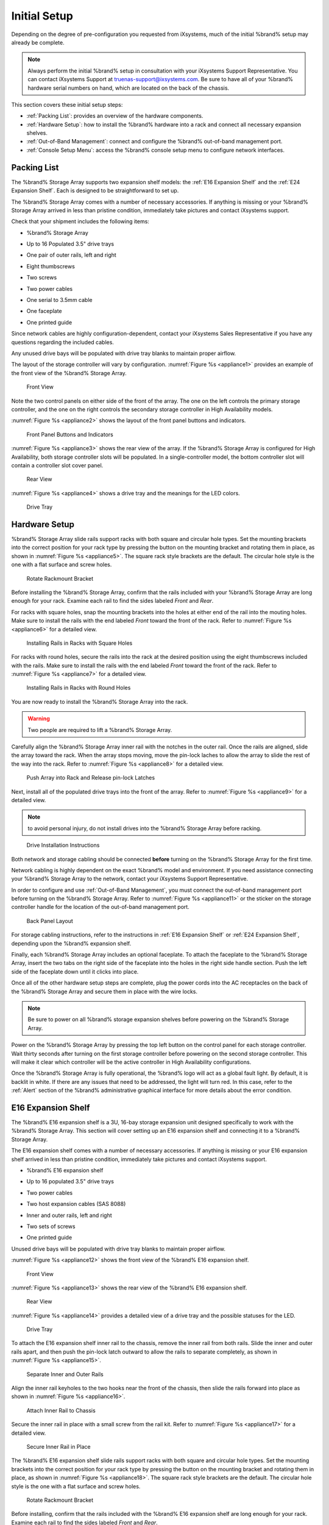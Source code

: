 Initial Setup
=============

Depending on the degree of pre-configuration you requested from
iXsystems, much of the initial %brand% setup may already be
complete.

.. note:: Always perform the initial %brand% setup in consultation
   with your iXsystems Support Representative. You can contact
   iXsystems Support at truenas-support@ixsystems.com. Be sure to
   have all of your %brand% hardware serial numbers on hand, which
   are located on the back of the chassis.

This section covers these initial setup steps:

* :ref:`Packing List`: provides an overview of the hardware
  components.

* :ref:`Hardware Setup`: how to install the %brand% hardware into a
  rack and connect all necessary expansion shelves.

* :ref:`Out-of-Band Management`: connect and configure the %brand%
  out-of-band management port.

* :ref:`Console Setup Menu`: access the %brand% console setup menu
  to configure network interfaces.


.. index:: Packing List

.. _Packing List:

Packing List
------------

The %brand% Storage Array supports two expansion shelf models: the
:ref:`E16 Expansion Shelf` and the :ref:`E24 Expansion Shelf`. Each
is designed to be straightforward to set up.

The %brand% Storage Array comes with a number of necessary
accessories. If anything is missing or your %brand% Storage Array
arrived in less than pristine condition, immediately take pictures
and contact iXsystems support.

Check that your shipment includes the following items:

* %brand% Storage Array

.. image:: images/truenas_appliance.png

* Up to 16 Populated 3.5" drive trays

.. image:: images/tn_drive_trays.jpg

* One pair of outer rails, left and right

.. image:: images/tn_rails.jpg

* Eight thumbscrews

.. image:: images/tn_thumbscrews1.png
   :width: 5%

* Two screws

.. image:: images/tn_screws.jpg

* Two power cables

.. image:: images/tn_power_cable.jpg

* One serial to 3.5mm cable

.. image:: images/tn_serialcable.png

* One faceplate

.. image:: images/tn_bezel.png

* One printed guide

.. image:: images/tn_setupguide.png


Since network cables are highly configuration-dependent, contact
your iXsystems Sales Representative if you have any questions
regarding the included cables.

Any unused drive bays will be populated with drive tray blanks to
maintain proper airflow.

The layout of the storage controller will vary by configuration.
:numref:`Figure %s <appliance1>` provides an example of
the front view of the %brand% Storage Array.


.. _appliance1:

.. figure:: images/tn_appliance_front_view.jpg

   Front View


Note the two control panels on either side of the front of the
array. The one on the left controls the primary storage controller,
and the one on the right controls the secondary storage controller
in High Availability models.

:numref:`Figure %s <appliance2>`
shows the layout of the front panel buttons and indicators.


.. _appliance2:

.. figure:: images/tn_appliance_front_panel.jpg

   Front Panel Buttons and Indicators


:numref:`Figure %s <appliance3>`
shows the rear view of the array. If the %brand% Storage Array is
configured for High Availability, both storage controller slots
will be populated. In a single-controller model, the bottom
controller slot will contain a controller slot cover panel.


.. _appliance3:

.. figure:: images/tn_appliance_rear_view.jpg

   Rear View


:numref:`Figure %s <appliance4>`
shows a drive tray and the meanings for the LED colors.


.. _appliance4:

.. figure:: images/tn_drive_tray.jpg

   Drive Tray


.. index:: Hardware Setup

.. _Hardware Setup:

Hardware Setup
--------------

%brand% Storage Array slide rails support racks with both square
and circular hole types. Set the mounting brackets into the
correct position for your rack type by pressing the button
on the mounting bracket and rotating them in place, as shown in
:numref:`Figure %s <appliance5>`.
The square rack style brackets are the default. The circular hole
style is the one with a flat surface and screw holes.


.. _appliance5:

.. figure:: images/tn_rotate_bracket.png

   Rotate Rackmount Bracket


.. index:: Install TrueNAS Outer Rail in Rack

Before installing the %brand% Storage Array, confirm that the rails
included with your %brand% Storage Array are long enough for your
rack. Examine each rail to find the sides labeled *Front* and
*Rear*.

For racks with square holes, snap the mounting brackets into the
holes at either end of the rail into the mouting holes. Make sure
to install the rails with the end labeled *Front* toward the front
of the rack. Refer to
:numref:`Figure %s <appliance6>`
for a detailed view.


.. _appliance6:

.. figure:: images/tn_rack_square_holes.png

   Installing Rails in Racks with Square Holes


For racks with round holes, secure the rails into the rack at the
desired position using the eight thumbscrews included with the
rails. Make sure to install the rails with the end labeled *Front*
toward the front of the rack. Refer to
:numref:`Figure %s <appliance7>`
for a detailed view.


.. _appliance7:

.. figure:: images/tn_rack_round_holes.png

   Installing Rails in Racks with Round Holes


.. index:: Install Array into Rack

You are now ready to install the %brand% Storage Array into the
rack.

.. warning:: Two people are required to lift a %brand% Storage
   Array.

Carefully align the %brand% Storage Array inner rail with the
notches in the outer rail. Once the rails are aligned, slide the
array toward the rack. When the array stops moving, move the
pin-lock laches to allow the array to slide the rest of the way
into the rack. Refer to
:numref:`Figure %s <appliance8>`
for a detailed view.


.. _appliance8:

.. figure:: images/tn_rack_and_release_locks.png

   Push Array into Rack and Release pin-lock Latches


.. index:: Install Drive Trays into a TrueNAS Array

Next, install all of the populated drive trays into the front of
the array. Refer to
:numref:`Figure %s <appliance9>`
for a detailed view.

.. note:: to avoid personal injury, do not install drives into the
   %brand% Storage Array before racking.


.. _appliance9:

.. figure:: images/tn_install_drive_tray.jpg

   Drive Installation Instructions


Both network and storage cabling should be connected **before**
turning on the %brand% Storage Array for the first time.

Network cabling is highly dependent on the exact %brand% model and
environment. If you need assistance connecting your %brand% Storage
Array to the network, contact your iXsystems Support
Representative.

In order to configure and use :ref:`Out-of-Band Management`, you
must connect the out-of-band management port before turning on the
%brand% Storage Array. Refer to
:numref:`Figure %s <appliance11>`
or the sticker on the storage controller handle for the location of
the out-of-band management port.


.. _appliance11:

.. figure:: images/tn_appliance_back_panel_left.jpg

   Back Panel Layout


For storage cabling instructions, refer to the instructions in
:ref:`E16 Expansion Shelf` or :ref:`E24 Expansion Shelf`, depending
upon the %brand% expansion shelf.

.. index:: Attach the TrueNAS Faceplate

Finally, each %brand% Storage Array includes an optional faceplate.
To attach the faceplate to the %brand% Storage Array, insert the
two tabs on the right side of the faceplate into the holes in the
right side handle section. Push the left side of the faceplate down
until it clicks into place.

.. index:: Plug in and Power on your TrueNAS array

Once all of the other hardware setup steps are complete, plug the
power cords into the AC receptacles on the back of the %brand%
Storage Array and secure them in place with the wire locks.

.. note:: Be sure to power on all %brand% storage expansion shelves
   before powering on the %brand% Storage Array.

Power on the %brand% Storage Array by pressing the top left button
on the control panel for each storage controller. Wait thirty
seconds after turning on the first storage controller before
powering on the second storage controller. This will make it clear
which controller will be the active controller in High Availability
configurations.

Once the %brand% Storage Array is fully operational, the %brand%
logo will act as a global fault light. By default, it is backlit in
white. If there are any issues that need to be addressed, the light
will turn red. In this case, refer to the :ref:`Alert` section of
the %brand% administrative graphical interface for more details
about the error condition.


.. index:: E16 Expansion Shelf

.. _E16 Expansion Shelf:

E16 Expansion Shelf
-------------------

The %brand% E16 expansion shelf is a 3U, 16-bay storage expansion
unit designed specifically to work with the %brand% Storage Array.
This section will cover setting up an E16 expansion shelf and
connecting it to a %brand% Storage Array.

.. index:: E16 Expansion Shelf Contents

The E16 expansion shelf comes with a number of necessary
accessories. If anything is missing or your E16 expansion shelf
arrived in less than pristine condition, immediately take pictures
and contact iXsystems support.

* %brand% E16 expansion shelf

.. image:: images/tn_e16shelf.jpg

* Up to 16 populated 3.5" drive trays

.. image:: images/tn_drive_trays.jpg

* Two power cables

.. image:: images/tn_power_cable.jpg

* Two host expansion cables (SAS 8088)

.. image:: images/tn_host_expansion_cable.jpg

* Inner and outer rails, left and right

.. image:: /images/tn_rails.jpg

* Two sets of screws

.. image:: images/tn_screws.jpg

* One printed guide

.. image:: images/tn_e16_guide.png

Unused drive bays will be populated with drive tray blanks to
maintain proper airflow.

.. index:: E16 Expansion Shelf Layout

:numref:`Figure %s <appliance12>` shows the front view
of the %brand% E16 expansion shelf.


.. _appliance12:

.. figure:: images/tn_e16_front_view.jpg

   Front View


:numref:`Figure %s <appliance13>`
shows the rear view of the %brand% E16 expansion shelf.


.. _appliance13:

.. figure:: images/tn_e16_rear_view.jpg

   Rear View


:numref:`Figure %s <appliance14>`
provides a detailed view of a drive tray and the possible statuses
for the LED.


.. _appliance14:

.. figure:: images/tn_drive_tray.jpg

   Drive Tray


.. index:: Attach E16 Expansion Shelf Inner Rail to Chassis

To attach the E16 expansion shelf inner rail to the chassis, remove
the inner rail from both rails. Slide the inner and outer rails
apart, and then push the pin-lock latch outward to allow the rails
to separate completely, as shown in
:numref:`Figure %s <appliance15>`.


.. _appliance15:

.. figure:: images/tn_separate_rails.jpg

   Separate Inner and Outer Rails


Align the inner rail keyholes to the two hooks near the front of
the chassis, then slide the rails forward into place as shown in
:numref:`Figure %s <appliance16>`.


.. _appliance16:

.. figure:: images/tn_attach_inner_rail.jpg

   Attach Inner Rail to Chassis


Secure the inner rail in place with a small screw from the rail
kit. Refer to
:numref:`Figure %s <appliance17>`
for a detailed view.


.. _appliance17:

.. figure:: images/tn_secure_inner_rail.jpg

   Secure Inner Rail in Place


The %brand% E16 expansion shelf slide rails support racks with both
square and circular hole types. Set the mounting brackets into the
correct position for your rack type by pressing the button on the
mounting bracket and rotating them in place, as shown in
:numref:`Figure %s <appliance18>`.
The square rack style brackets are the default. The circular hole
style is the one with a flat surface and screw holes.


.. _appliance18:

.. figure:: images/tn_rotate_bracket.png

   Rotate Rackmount Bracket


Before installing, confirm that the rails included with the %brand%
E16 expansion shelf are long enough for your rack. Examine each
rail to find the sides labeled *Front* and *Rear*.

For racks with square holes, snap the mounting brackets into the
holes at either end of the rail into the mouting holes. Make sure
to install the rails with the end labeled *Front* toward the front
of the rack. Refer to
:numref:`Figure %s <appliance19>` for a detailed view.


.. _appliance19:

.. figure:: images/tn_rack_square_holes.png

   Installing Rails in Racks with Square Holes


For racks with round holes, secure the rails into the rack at the
desired position using the eight thumbscrews included with the
rails. Make sure to install the rails with the end labeled *Front*
toward the front of the rack. Refer to
:numref:`Figure %s <appliance20>`
for a detailed view.


.. _appliance20:

.. figure:: images/tn_rack_round_holes.png

   Installing Rails in Racks with Round Holes


You are now ready to install the E16 expansion shelf into the rack.

.. warning:: Two people are required to lift a %brand% E16
   expansion shelf.

Carefully align the %brand% E16 expansion shelf inner rail with the
notches in the outer rail. Once the rails are aligned, slide the
array toward the rack. When the array stops moving, move the
pin-lock laches to allow the array to slide the rest of the way
into the rack. Refer to
:numref:`Figure %s <appliance21>`
for a detailed view.


.. _appliance21:

.. figure:: images/tn_rack_and_release_locks.png

   Push Expansion Shelf into Rack and Release pin-lock Latches


Next, install all populated drive trays into the front of the
expansion shelf as shown in
:numref:`Figure %s <appliance22>`.

.. note:: to avoid personal injury, do not install drives into the
   E16 expansion shelf before racking.


.. _appliance22:

.. figure:: images/tn_install_drive_tray.jpg

   Drive Installation Instructions


.. index:: Connect E16 Expansion Shelf to TrueNAS Array

Note the labels on the SAS ports on the back of the %brand% Storage
Array and the letter label on the back of the expansion shelf.
Using the included SAS cables, connect the *In* SAS port of the top
expander on the E16 expansion shelf to the SAS port with the same
letter on the %brand% Storage Array's primary storage controller
(the one in the top slot). If you have a secondary storage
controller, connect the *In* SAS port of the bottom expander to the
port with the same letter on the secondary storage controller.
Refer to
:numref:`Figure %s <appliance24>` for a detailed view.


.. _appliance24:

.. figure:: images/tn_e16_connect_storage.png

   Connecting an E16 Expansion Shelf to a %brand% Storage Array


.. index:: Plug in and Power on E16 Expansion Shelf

Once all the other hardware setup steps are complete, plug the
power cords into the AC receptacles on the back of the E16
expansion shelf and secure them in place with the wire locks. Power
on the E16 expansion shelf by pressing the top left button on the
control panel.

If you are setting up a %brand% Storage Array for the first time,
wait two minutes after powering on all expansion shelves before
turning on the %brand% Storage Array.


.. index:: E24 Expansion Shelf

.. _E24 Expansion Shelf:

E24 Expansion Shelf
-------------------

The %brand% E24 expansion shelf is a 4U, 24-bay storage expansion
unit designed specifically for use with the %brand% Storage Array.
This section will cover setting up an E24 expansion shelf and
connecting it to a %brand% Storage Array.

.. index:: TrueNAS E24 Expansion Shelf Contents

The E24 expansion shelf comes with a number of necessary
accessories. If anything is missing or your E24 expansion shelf
arrived in less than pristine condition, immediately take pictures
and contact iXsystems support.

* %brand% E24 expansion shelf

.. image:: images/tn_e24shelf.jpg

* Up to 24 populated drive trays

.. image:: images/tn_drive_trays.jpg

* Two power cables

.. image:: images/tn_power_cable.jpg

* Two host expansion cables (SAS 8088)

.. image:: images/tn_host_expansion_cable.jpg

* One rail kit

.. image:: images/tn_e24_rail_kit.jpg

* One printed guide

.. image:: images/tn_e24_guide.png

Unused drive bays will be populated with drive tray blanks to
maintain proper airflow.

.. index:: TrueNAS E24 Expansion Shelf Layout

:numref:`Figure %s <appliance25>`
shows the front of the %brand% E24 expansion shelf.


.. _appliance25:

.. figure:: images/tn_e24_front_view.png

   Front View


:numref:`Figure %s <appliance26>`
shows the rear view of the %brand% E24 expansion shelf.


.. _appliance26:

.. figure:: images/tn_e24_rear_view.jpg

   Rear View


:numref:`Figure %s <appliance27>`
provides a detailed view of a 3.5" drive tray.


.. _appliance27:

.. figure:: images/tn_e24_drive_tray.png

   Drive Tray


.. index:: Install E24 Expansion Shelf Rails

Two rails and three sets of screws are included in the rail kit.
Use only the screws labeled for use in the type of rack you have.
Take note of the engraved rails at either end of each rail
specifying whether they are for the Left (L) or Right (R) and which
end is the front and which is the back. With two people, attach
each rail to the rack using the topmost and bottommost screw holes.
The folded ends of the rails should be inside the corners of the
rack.
:numref:`Figure %s <appliance28>`
shows the front left attachments for an L-type rack.


.. _appliance28:

.. figure:: images/tn_e24_front_left_rail.png

   Front Left Rail


:numref:`Figure %s <appliance29>`
shows the rear right attachments for an L-type rack.


.. _appliance29:

.. figure:: images/tn_e24_right_rear_rail.png

   Rear Right Rail


.. index:: Install E24 Expansion Shelf into Rack

Next, install the E24 expansion shelf into the rack.

.. note:: To avoid personal injury, do not install drives into the
   E24 expansion shelf before racking.

With two people, place the back of the expansion shelf on the rack.
Gently push it backwards until the front panels of the expansion
shelf are pressed against the front of the rack.

Secure the expansion shelf to the rack by pushing down and
tightening the two built-in thumbscrews as indicated in
:numref:`Figure %s <appliance30>`.


.. _appliance30:

.. figure:: images/tn_attach_e24_expansion_shelf.png

   Secure E24 Expansion Shelf to the Rack


.. index:: Install Drives into the E24 Expansion Shelf

Once the E24 expansion shelf is secured into the rack, insert the
included hard drives. To insert a drive, release the handle with
the tab on the right side, push it into the drive bay until the
handle starts to be pulled back, and then push the handle the rest
of the way forward to secure the drive in place.

.. index:: Connect E24 Expansion Shelf to TrueNAS Array

To connect the E24 expansion shelf to the %brand% Storage Array,
note the labels on the SAS ports on the back of the %brand% Storage
Array and the letter label on the back of the expansion shelf.
Using the included SAS cables, connect the left *In* SAS port of
the left side expander on the E24 expansion shelf to the SAS port
with the same letter on the %brand% Storage Array's primary storage
controller (the one in the top slot). If you have a secondary
storage controller, connect the left *In* SAS port of the right
side expander to the port with the same letter on the secondary
storage controller. Refer to
:numref:`Figure %s <appliance32>`
for a detailed view.


.. _appliance32:

.. figure:: images/tn_e24_connect_storage.jpg

   Example connection between E24 Expansion Shelf and %brand% Storage Array


.. note:: If you only have one storage controller, retain your
   second SAS cable. If you later upgrade %brand% with a second
   storage controller, you will need it to connect to the E24
   expansion shelf.

.. index:: Plug in and Power on E24 Expansion Shelf

Before you plug in and power on the E24 expansion shelf, make sure
the power switches on both power supplies are set to the Off
(Circle) position shown in
:numref:`Figure %s <appliance33>`.
Using the power cables provided, connect both power supplies to
appropriate power sources. Secure the power cables in place with
the plastic locks.


.. _appliance33:

.. figure:: images/tn_e24_power_supply.jpg

   E24 Power Supply


Once all the power and storage connections are set up, turn on the
expansion shelf by moving the power switches on both power supplies
to the On (line) position.

If you are setting up a %brand% Storage Array for the first time,
wait two minutes after powering on all expansion shelves before
turning on the %brand% Storage Array.


.. index:: Out-of-Band Management

.. _Out-of-Band Management:

Out-of-Band Management
----------------------

Before attempting to configure %brand% for out-of-band management,
ensure that the out-of-band management port is connected to an
appropriate network. Refer to the guide included with your %brand%
Storage Array for detailed instructions on how to connect to a
network.

Make sure to connect the out-of-band management port **before**
powering on the %brand% Storage Array.

In most cases, the out-of-band management interface will have been
pre-configured by iXsystems. This section contains instructions for
configuring it from the BIOS if needed. Alternately, if you have
already have access to the %brand% administrative graphical
interface, the same settings can be configured using the
instructions in :ref:`IPMI`.

To access the system BIOS, press :kbd:`F2` at the splash screen when
booting the %brand% Storage Array. This opens the menu shown in
:numref:`Figure %s <appliance34>`.


.. _appliance34:

.. figure:: images/tn_BIOS1.png

   Initial BIOS Screen


Navigate to the :guilabel:`Server Mgmt` menu and then
:guilabel:`BMC LAN Configuration`, as shown in
:numref:`Figure %s <appliance35>`.


.. _appliance35:

.. figure:: images/tn_BIOS2.png

   Navigate to BMC LAN Configuration


If you will be using DCHP to assign the out-of-band management IP
address, leave the :guilabel:`Configuration Source` set to
:guilabel:`Dynamic` in the screen shown in
:numref:`Figure %s <appliance36>`.
If an IP has been assigned by DHCP, it will be displayed.


.. _appliance36:

.. figure:: images/tn_BIOS3.png

   Configuring a Dynamic IP Address


To instead assign a static IP address for out-of-band management,
set the :guilabel:`Configuration Source` to *Static*, as seen in the
example shown in
:numref:`Figure %s <appliance37>`.
Enter the desired IP Address into the :guilabel:`IP Address` setting,
filling out all four octets completely.


.. _appliance37:

.. figure:: images/tn_BIOS4.png

   Configuring a Static IP Address


Next, enter the :guilabel:`Subnet Mask` of the subnet within which you
wish to have access to out-of-band management. An example is seen in
:numref:`Figure %s <appliance38>`.


.. _appliance38:

.. figure:: images/tn_BIOS5.png

   Entering the Subnet Mask


Finally, set the :guilabel:`Default Gateway Address` for the network
to which the out-of-band management port is connected. An example is
seen in
:numref:`Figure %s <appliance39>`.


.. _appliance39:

.. figure:: images/tn_BIOS6.png

   Entering the Default Gateway Address


Save the changes you have made, exit the BIOS, and allow the system
to boot.

To connect to the %brand% Storage Array using the out-of-band
management port, input the configured IP address into a web browser
from a computer that is either within the same network or which is
directly wired to the array. As seen in
:numref:`Figure %s <appliance40>`,
a login prompt will appear.


.. _appliance40:

.. figure:: images/tn_IPMIlogin.png

   Connecting to the IPMI Graphical Interface


Login using the default :guilabel:`Username` of *admin* and the
default :guilabel:`Password` of *password*.

You can change the default administrative password using the
instructions in :ref:`IPMI`.

Once logged in, click the :guilabel:`vKVM and Media` button at the top
right to download the Java KVM Client. Run the client by clicking the
:guilabel:`Launch Java KVM Client` button shown in
:numref:`Figure %s <tn_IPMIdownload>`.


.. _tn_IPMIdownload:

.. figure:: images/tn_IPMIdownload.png

   Launching the Java KVM Client


When prompted for a program to open the file with, select the Java
Web Start Launcher shown in
:numref:`Figure %s <appliance41>`.


.. _appliance41:

.. figure:: images/tn_IPMIjava.png

   Configure the Launch Program


When asked if you want to run a program by an unknown publisher,
check the box indicating that you understand the risks and press
:guilabel:`Run`. An example is seen in
:numref:`Figure %s <appliance42>`.


.. _appliance42:

.. figure:: images/tn_IPMIaccept.png

   Respond to Warning


When prompted that the connection is untrusted, as seen in
:numref:`Figure %s <tn_IPMIcontinue>`,
press :guilabel:`Continue`.


.. _tn_IPMIcontinue:

.. figure:: images/tn_IPMIcontinue.png

   Continue Through this Screen


Once the out-of-band console opens, you can control the %brand%
Storage Array as if you were using a directly-connected keyboard
and monitor.


.. index:: Console Setup Menu
.. _Console Setup Menu:

Console Setup Menu
------------------

Once you have completed setting up the hardware for the %brand%
Storage Array, boot the system. The Console Setup menu, shown in
:numref:`Figure %s <console_setup_menu_fig>`,
will appear at the end of the boot process. If you have access to
the %brand% system's keyboard and monitor, this Console Setup menu
can be used to administer the system should the administrative GUI
become inaccessible.

.. note:: You can access the Console Setup menu from within the
   %brand% GUI by typing :command:`/etc/netcli` from :ref:`Shell`.
   You can disable the Console Setup menu by unchecking the
   :guilabel:`Enable Console Menu` in
   :menuselection:`System --> Settings --> Advanced`.


.. _console_setup_menu_fig:

.. figure:: images/console1a.png

   Console Setup Menu


This menu provides the following options:

**1) Configure Network Interfaces:** provides a configuration
wizard to configure the system's network interfaces. If the system has
been licensed for for High Availability (HA), the wizard will prompt
to set the IP address for both :guilabel:`(This Node)` and
:guilabel:`(Node B)`.

**2) Configure Link Aggregation:** allows you to either create a
new link aggregation or to delete an existing link aggregation. If the
system has been licensed for for High Availability (HA), you will be
prompted to set the VHID when creating the link aggregation.

**3) Configure VLAN Interface:** used to create or delete a VLAN
interface.

**4) Configure Default Route:** used to set the IPv4 or IPv6
default gateway. When prompted, input the IP address of the default
gateway.

**5) Configure Static Routes:** will prompt for the destination
network and the gateway IP address. Re-enter this option for each
route you need to add.

**6) Configure DNS:** will prompt for the name of the DNS domain
then the IP address of the first DNS server. To input multiple DNS
servers, press :kbd:`Enter` to input the next one. When finished,
press :kbd:`Enter` twice to leave this option.

**7) Reset Root Password:** if you are unable to login to the
graphical administrative interface, select this option and follow
the prompts to set the *root* password.

**8) Reset to factory defaults:** if you wish to delete **all** of
the configuration changes made in the administrative GUI, select
this option. Once the configuration is reset, the system will
reboot. You will need to go to
:menuselection:`Storage --> Volumes --> Import Volume`
to re-import your volume.

**9) Shell:** enters a shell in order to run FreeBSD commands. To
leave the shell, type :command:`exit`.

**10) System Update:** if any system updates are available, they
will automatically be downloaded and applied. The functionality is
the same as described in :ref:`Update`, except that the updates
will be applied immediately and access to the GUI is not required.

**11) Create backup:** used to backup the %brand% configuration and
ZFS layout, and, optionally, the data, to a remote system over an
encrypted connection. The only requirement for the remote system is
that it has sufficient space to hold the backup and it is running
an SSH server on port 22. The remote system does not have to be
formatted with ZFS as the backup will be saved as a binary file.
When this option is selected, it will prompt for the hostname or IP
address of the remote system, the name of a user account on the
remote system, the password for that user account, the full path to
a directory on the remote system to save the backup, whether or not
to also backup all of the data, whether or not to compress the
data, and a confirmation to save the values, where *y* will start
the backup, *n* will repeat the configuration, and *q* will quit
the backup wizard. If you leave the password empty, key-based
authentication will be used instead. This requires that the public
key of the *root* user is stored in
:file:`~root/.ssh/authorized_keys` on the remote system and that
key should **not** be protected by a passphrase. Refer to
:ref:`Rsync over SSH Mode` for instructions on how to generate a
key pair.

**12) Restore from a backup:** if a backup has already been created
using :guilabel:`11) Create backup` or
:menuselection:`System --> Advanced --> Backup`,
it can be restored using this option. Once selected, it will prompt
for the hostname or IP address of the remote system holding the
backup, the username that was used, the password (leave empty if
key-based authentication was used), the full path of the remote
directory storing the backup, and a confirmation that the values
are correct, where *y* will start the restore, *n* will repeat the
configuration, and *q* will quit the restore wizard. The restore
will indicate if it could log into the remote system, find the
backup, and indicate whether or not the backup contains data. It
will then prompt to restore %brand% from that backup. Note that if
you press *y* to perform the restore, the system will be returned
to the database configuration, ZFS layout, and optionally the data,
at the point when the backup was created. The system will reboot
once the restore is complete.

.. warning:: The backup and restore options are meant for disaster
   recovery. If you restore a system, it will be returned to the
   point in time that the backup was created. If you select the
   option to save the data, any data created after the backup was
   made will be lost. If you do **not** select the option to save
   the data, the system will be recreated with the same ZFS layout,
   but with **no** data.

.. warning:: The backup function **IGNORES ENCRYPTED POOLS**. Do
   not use it to backup systems with encrypted pools.

**13) Reboot:** reboots the system.

**14) Shutdown:** halts the system.

During boot, %brand% will automatically try to connect to a DHCP
server from all live interfaces. If it successfully receives an IP
address, it will display the IP address which can be used to access
the graphical console. In the example seen in
:numref:`Figure %s <console_setup_menu_fig>`,
the %brand% system is accessible from *http://192.168.1.119*.

If your %brand% server is not connected to a network with a DHCP
server, you can use the network configuration wizard to manually
configure the interface as seen in Example 3.6a. In this example,
the %brand% system has one network interface (*em0*).

**Example: Manually Setting an IP Address from the Console Menu**

.. code-block:: none

 Enter an option from 1-14: 1
 1) em0
 Select an interface (q to quit): 1
 Delete existing config? (y/n) n
 Configure interface for DHCP? (y/n) n
 Configure IPv4? (y/n) y
 Interface name: (press enter as can be blank)
 Several input formats are supported
 Example 1 CIDR Notation: 192.168.1.1/24
 Example 2 IP and Netmask separate: IP: 192.168.1.1
 Netmask: 255.255.255.0, or /24 or 24
 IPv4 Address: 192.168.1.108/24
 Saving interface configuration: Ok
 Configure IPv6? (y/n) n
 Restarting network: ok
 You may try the following URLs to access the web user interface:
 http://192.168.1.108


.. index:: GUI Access
.. _Accessing the Administrative GUI:

Accessing the Administrative GUI
--------------------------------

Once the system has an IP address, input that address into a
graphical web browser from a computer capable of accessing the
network containing the %brand% system. You should be prompted to
enter the password for the *root* user, as seen in
:numref:`Figure %s <tn_login1>`.


.. _tn_login1:

.. figure:: images/tn_login1.png

   Enter the Root Password


Enter the default password of *abcd1234*.

.. note:: You can change the default *root* password to a more
   secure value by going to
   :menuselection:`Account --> Users --> View Users`.
   Highlight the entry for *root*, click the :guilabel:`Modify User`
   button, enter the new password in the :guilabel:`Password` and
   :guilabel:`Password confirmation` fields, and click :guilabel:`OK`
   to save the new password to use on subsequent logins.

The first time you log in, the EULA, found in :ref:`Appendix A`,
will be displayed along with a box where you can paste the license
for the %brand% array. Once you have read the EULA and pasted in
the license, click :guilabel:`OK`. You should then see the
administrative GUI as shown in the example in
:numref:`Figure %s <tn_initial>`.


.. _tn_initial:

.. figure:: images/tn_initial.png

   %brand% Graphical Configuration Menu


.. note:: If the storage devices have been encrypted, you will be
   prompted for, and must succesfully enter, the passphrase in order
   for the data on the disks to be accessible. If the system has also
   been licensed for High Availability (HA), the passphrase will be
   remembered as long as either node in the HA unit remains up.
   However, if both nodes are powered off, you will need to reinput
   the passphrase when the first node powers back up.

If you are unable to access the IP address from a browser, check
the following:

* Are proxy settings enabled in the browser configuration? If so,
  disable the settings and try connecting again.

* If the page does not load, make sure that you can :command:`ping`
  the %brand% system's IP address. If the address is in a private
  IP address range, you will only be able to access the system from
  within the private network.

* If the user interface loads but is unresponsive or seems to be
  missing menu items, try using a different web browser. IE9 has
  known issues and will not display the graphical administrative
  interface correctly if compatibility mode is turned on. If you
  can't access the GUI using Internet Explorer, use
  `Firefox <https://www.mozilla.org/en-US/firefox/all/>`_
  instead.

* If you receive "An error occurred!" messages when attempting to
  configure an item in the GUI, make sure that the browser is set
  to allow cookies from the %brand% system.

This
`blog post <http://fortysomethinggeek.blogspot.com/2012/10/ipad-iphone-connect-with-freenas-or-any.html>`_
describes some applications which can be used to access the %brand%
system from an iPad or iPhone.

The rest of this Guide describes all of the configuration screens
available within the %brand% graphical administrative interface.
The screens are listed in the order that they appear within the
tree, or the left frame of the graphical interface.

.. note:: iXsystems recommends that you contact your iXsystems
   Support Representative for initial setup and configuration
   assistance.

Once your system has been configured and you are familiar with the
configuration workflow, the rest of this document can be used as a
reference guide to the features built into the %brand% Storage
Array.

.. note:: It is important to use the graphical interface (or the
   console setup menu) for all non-ZFS configuration changes.
   %brand% uses a configuration database to store its settings. If
   you make changes at the command line, they will not be written
   to the configuration database. This means that these changes
   will not persist after a reboot and will be overwritten by the
   values in the configuration database during an upgrade.

